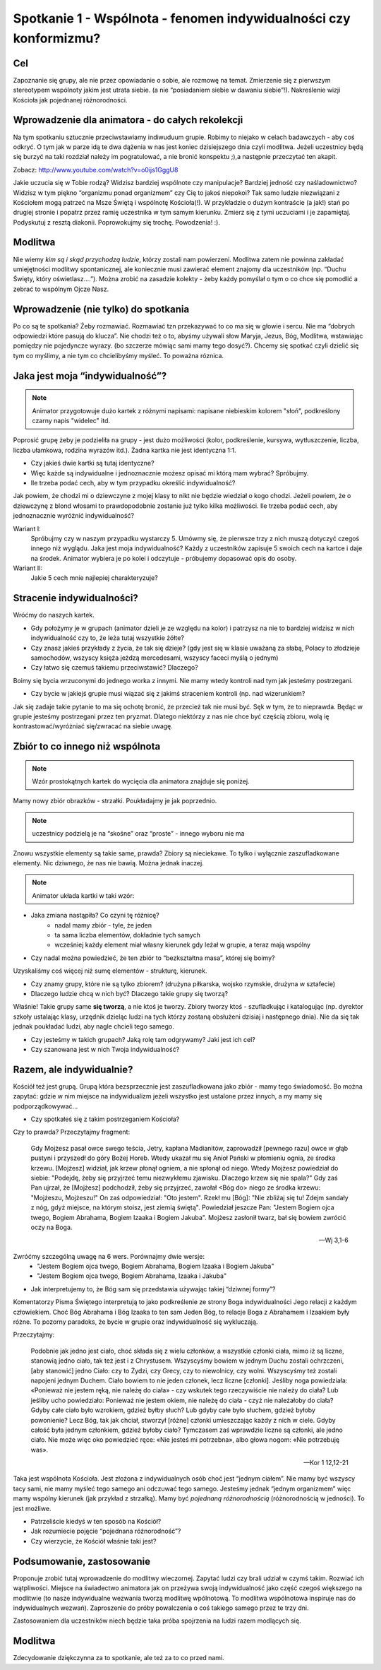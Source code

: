 ******************************************************************
Spotkanie 1 - Wspólnota - fenomen indywidualności czy konformizmu?
******************************************************************

==================================
Cel
==================================

Zapoznanie się grupy, ale nie przez opowiadanie o sobie, ale rozmowę na temat. Zmierzenie się z pierwszym stereotypem wspólnoty jakim jest utrata siebie. (a nie “posiadaniem siebie w dawaniu siebie”!). Nakreślenie wizji Kościoła jak pojednanej różnorodności.

=================================================
Wprowadzenie dla animatora - do całych rekolekcji
=================================================

Na tym spotkaniu sztucznie przeciwstawiamy indiwuduum grupie. Robimy to niejako w celach badawczych - aby coś odkryć. O tym jak w parze idą te dwa dążenia w nas jest koniec dzisiejszego dnia czyli modlitwa. Jeżeli uczestnicy będą się burzyć na taki rozdział należy im pogratulować, a nie bronić konspektu ;),a następnie przeczytać ten akapit.

Zobacz: http://www.youtube.com/watch?v=o0ijs1GggU8

Jakie uczucia się w Tobie rodzą? Widzisz bardziej wspólnote czy manipulacje? Bardziej jedność czy naśladownictwo? Widzisz w tym piękno “organizmu ponad organizmem” czy Cię to jakoś niepokoi? Tak samo ludzie niezwiązani z Kościołem mogą patrzeć na Msze Świętą i wspólnotę Kościoła(!). W przykładzie o dużym kontraście (a jak!) stań po drugiej stronie i popatrz przez ramię uczestnika w tym samym kierunku. Zmierz się z tymi uczuciami i je zapamiętaj. Podyskutuj z resztą diakonii. Poprowokujmy się trochę. Powodzenia! :).


=========================================
Modlitwa
=========================================

Nie wiemy *kim są i skąd przychodzą ludzie*, którzy zostali nam powierzeni. Modlitwa zatem nie powinna zakładać umiejętności modlitwy spontanicznej, ale koniecznie musi zawierać element znajomy dla uczestników (np. “Duchu Święty, który oświetlasz....”). Można zrobić na zasadzie kolekty - żeby każdy pomyślał o tym o co chce się pomodlić a zebrać to wspólnym Ojcze Nasz.

=========================================
Wprowadzenie (nie tylko) do spotkania
=========================================

Po co są te spotkania? Żeby rozmawiać. Rozmawiać tzn przekazywać to co ma się w głowie i sercu. Nie ma “dobrych odpowiedzi które pasują do klucza”. Nie chodzi też o to, abyśmy używali słow Maryja, Jezus, Bóg, Modlitwa,  wstawiając pomiędzy nie pojedyncze wyrazy. (bo szczerze mówiąc sami mamy tego dosyć?). Chcemy się spotkać czyli dzielić się tym co myślimy, a nie tym co chcielibyśmy myśleć. To poważna róznica.

=========================================
Jaka jest moja “indywidualność”?
=========================================

.. note:: Animator przygotowuje dużo kartek z różnymi napisami: napisane niebieskim kolorem "słoń", podkreślony czarny napis "widelec" itd.

Poprosić grupę  żeby je podzieliła na grupy - jest dużo możliwości (kolor, podkreślenie, kursywa, wytłuszczenie, liczba, liczba ułamkowa, rodzina wyrazów itd.). Żadna kartka nie jest identyczna 1:1.

* Czy jakieś dwie kartki są tutaj identyczne?

* Więc każde są indywidualne i jednoznacznie możesz opisać mi którą mam wybrać? Spróbujmy.

* Ile trzeba podać cech, aby w tym przypadku określić indywidualność?

Jak powiem, że chodzi mi o dziewczyne z mojej klasy to nikt nie będzie wiedział o kogo chodzi. Jeżeli powiem, że o dziewczynę z blond włosami to prawdopodobnie zostanie już tylko kilka możliwości. Ile trzeba podać cech, aby jednoznacznie wyróżnić indywidualność?

Wariant I:
   Spróbujmy czy w naszym przypadku wystarczy 5. Umówmy się, że pierwsze trzy z nich muszą dotyczyć czegoś innego niż wyglądu. Jaka jest moja indywidualność? Każdy z uczestników zapisuje 5 swoich cech na kartce i daje na środek. Animator wybiera je po kolei i odczytuje - próbujemy dopasować opis do osoby.

Wariant II:
   Jakie 5 cech mnie najlepiej charakteryzuje?

=========================================
Stracenie indywidualności?
=========================================

Wróćmy do naszych kartek.

* Gdy położymy je w grupach (animator dzieli je ze względu na kolor) i patrzysz na nie to bardziej widzisz w nich indywidualność czy to, że leża tutaj wszystkie żółte?

* Czy znasz jakieś przykłady z życia, że tak się dzieje? (gdy jest się w klasie uważaną za słabą, Polacy to złodzieje samochodów, wszyscy księża jeżdzą mercedesami, wszyscy faceci myślą o jednym)

* Czy łatwo się czemuś takiemu przeciwstawić? Dlaczego?

Boimy się bycia wrzuconymi do jednego worka z innymi. Nie mamy wtedy kontroli nad tym jak jesteśmy postrzegani.

* Czy bycie w jakiejś grupie musi wiązać się z jakimś straceniem kontroli (np. nad wizerunkiem?

Jak się zadaje takie pytanie to ma się ochotę bronić, że przecież tak nie musi być. Sęk w tym, że to nieprawda. Będąc w grupie jesteśmy postrzegani przez ten pryzmat. Dlatego niektórzy z nas nie chce być częścią zbioru, wolą ię kontrastować/wyróżniać się/zwracać na siebie uwagę.

.. centered:: **Nie chcemy być częścią bezkształtnej masy.**

=========================================
Zbiór to co innego niż wspólnota
=========================================

.. note:: Wzór prostokątnych kartek do wycięcia dla animatora znajduje się poniżej.

Mamy nowy zbiór obrazków - strzałki. Poukładajmy je jak poprzednio.

.. note:: uczestnicy podzielą je na “skośne” oraz “proste” - innego wyboru nie ma

Znowu wszystkie elementy są takie same, prawda? Zbiory są nieciekawe. To tylko i wyłącznie zaszufladkowane elementy. Nic dziwnego, że nas nie bawią. Można jednak inaczej.

.. note:: Animator układa kartki w taki wzór:

.. image:: strzalki.*
   :align: center

* Jaka zmiana nastąpiła? Co czyni tę różnicę?
   * nadal mamy zbiór - tyle, że jeden
   * ta sama liczba elementów, dokładnie tych samych
   * wcześniej każdy element miał własny kierunek gdy leżał w grupie, a teraz mają wspólny

* Czy nadal można powiedzieć, że ten zbiór to “bezkształtna masa”, której się boimy?

Uzyskaliśmy coś więcej niż sumę elementów - strukturę, kierunek.

* Czy znamy grupy, które nie są tylko zbiorem? (drużyna piłkarska, wojsko rzymskie, drużyna w sztafecie)

* Dlaczego ludzie chcą w nich być? Dlaczego takie grupy się tworzą?

Właśnie! Takie grupy same **się tworzą**, a nie ktoś je tworzy. Zbiory tworzy ktoś - szufladkując i katalogując (np. dyrektor szkoły ustalając klasy, urzędnik dzieląc ludzi na tych którzy zostaną obsłużeni dzisiaj i następnego dnia). Nie da się tak jednak poukładać ludzi, aby nagle chcieli tego samego.

* Czy jesteśmy w takich grupach? Jaką rolę tam odgrywamy? Jaki jest ich cel?

* Czy szanowana jest w nich Twoja indywidualność?

=========================================
Razem, ale indywidualnie?
=========================================

Kościół też jest grupą. Grupą która bezsprzecznie jest zaszufladkowana jako zbiór - mamy tego świadomość. Bo można zapytać: gdzie w nim miejsce na indywidualizm jeżeli wszystko jest ustalone przez innych, a my mamy się podporządkowywać...

* Czy spotkałeś się z takim postrzeganiem Kościoła?

Czy to prawda? Przeczytajmy fragment:

   Gdy Mojżesz pasał owce swego teścia, Jetry, kapłana Madianitów, zaprowadził [pewnego razu] owce w głąb pustyni i przyszedł do góry Bożej Horeb. Wtedy ukazał mu się Anioł Pański w płomieniu ognia, ze środka krzewu. [Mojżesz] widział, jak krzew płonął ogniem, a nie spłonął od niego. Wtedy Mojżesz powiedział do siebie: "Podejdę, żeby się przyjrzeć temu niezwykłemu zjawisku. Dlaczego krzew się nie spala?" Gdy zaś Pan ujrzał, że [Mojżesz] podchodził, żeby się przyjrzeć, zawołał <Bóg do> niego ze środka krzewu: "Mojżeszu, Mojżeszu!" On zaś odpowiedział: "Oto jestem". Rzekł mu [Bóg]: "Nie zbliżaj się tu! Zdejm sandały z nóg, gdyż miejsce, na którym stoisz, jest ziemią świętą". Powiedział jeszcze Pan: "Jestem Bogiem ojca twego, Bogiem Abrahama, Bogiem Izaaka i Bogiem Jakuba". Mojżesz zasłonił twarz, bał się bowiem zwrócić oczy na Boga.

   -- Wj 3,1-6

Zwróćmy szczególną uwagę na 6 wers. Porównajmy dwie wersje:
   * "Jestem Bogiem ojca twego, Bogiem Abrahama, Bogiem Izaaka i Bogiem Jakuba"
   * "Jestem Bogiem ojca twego, Bogiem Abrahama, Izaaka i Jakuba"

* Jak interpretujemy to, że Bóg sam się przedstawia używając takiej “dziwnej formy”?

Komentatorzy Pisma Świętego interpretują to jako podkreślenie ze strony Boga indywidualności Jego relacji z każdym człowiekiem. Choć Bóg Abrahama i Bóg Izaaka to ten sam Jeden Bóg, to relacje Boga z Abrahamem i Izaakiem były różne. To pozorny paradoks, że bycie w grupie oraz indywidualność się wykluczają.

Przeczytajmy:

   Podobnie jak jedno jest ciało, choć składa się z wielu członków, a wszystkie członki ciała, mimo iż są liczne, stanowią jedno ciało, tak też jest i z Chrystusem. Wszyscyśmy bowiem w jednym Duchu zostali ochrzczeni, [aby stanowić] jedno Ciało: czy to Żydzi, czy Grecy, czy to niewolnicy, czy wolni. Wszyscyśmy też zostali napojeni jednym Duchem. Ciało bowiem to nie jeden członek, lecz liczne [członki]. Jeśliby noga powiedziała: «Ponieważ nie jestem ręką, nie należę do ciała» - czy wskutek tego rzeczywiście nie należy do ciała? Lub jeśliby ucho powiedziało: Ponieważ nie jestem okiem, nie należę do ciała - czyż nie należałoby do ciała? Gdyby całe ciało było wzrokiem, gdzież byłby słuch? Lub gdyby całe było słuchem, gdzież byłoby powonienie? Lecz Bóg, tak jak chciał, stworzył [różne] członki umieszczając każdy z nich w ciele. Gdyby całość była jednym członkiem, gdzież byłoby ciało? Tymczasem zaś wprawdzie liczne są członki, ale jedno ciało. Nie może więc oko powiedzieć ręce: «Nie jesteś mi potrzebna», albo głowa nogom: «Nie potrzebuję was».

   -- Kor 1 12,12-21

Taka jest wspólnota Kościoła. Jest złożona z indywidualnych osób choć jest “jednym ciałem”. Nie mamy być wszyscy tacy sami, nie mamy myśleć tego samego ani odczuwać tego samego. Jesteśmy jednak “jednym organizmem” więc mamy wspólny kierunek (jak przykład z strzałką). Mamy być  *pojednaną różnorodnością* (różnorodnością w jedności). To jest możliwe.

* Patrzeliście kiedyś w ten sposób na Kościół?

* Jak rozumiecie pojęcie “pojednana różnorodność”?

* Czy wierzycie, że Kościół właśnie taki jest?

=========================================
Podsumowanie, zastosowanie
=========================================

Proponuje zrobić tutaj wprowadzenie do modlitwy wieczornej. Zapytać ludzi czy brali udział w czymś takim. Rozwiać ich wątpliwości. Miejsce na świadectwo animatora jak on przeżywa swoją indywidualność jako część czegoś większego na modlitwie (to nasze indywidualne wezwania tworzą modlitwę wpólnotową. To modlitwa wspólnotowa inspiruje nas do indywidualnych wezwań). Zaproszenie do próby powalczenia o coś takiego samego przez te trzy dni.

Zastosowaniem dla uczestników niech będzie taka próba spojrzenia na ludzi razem modlących się.

=========================================
Modlitwa
=========================================

Zdecydowanie dziękczynna za to spotkanie, ale też za to co przed nami.

